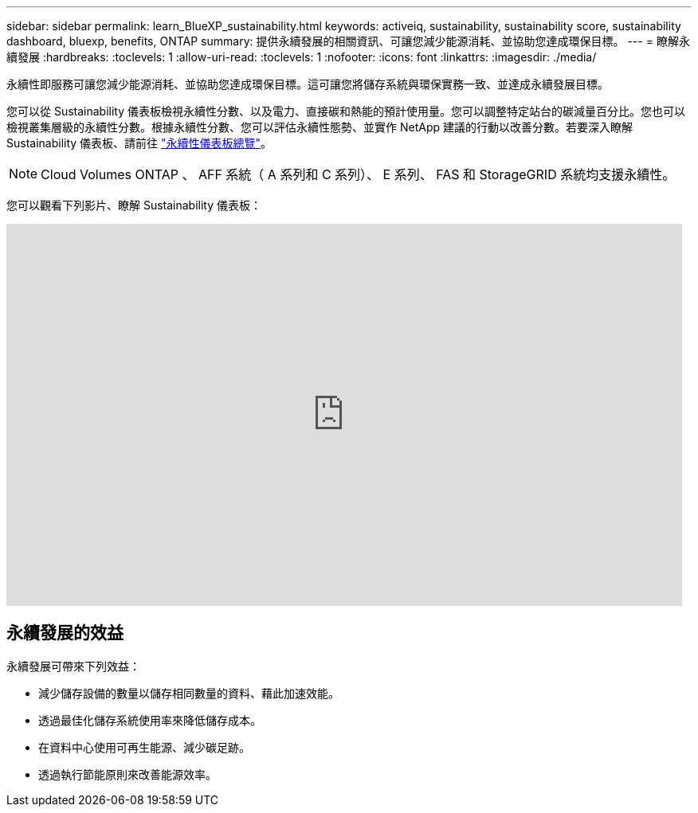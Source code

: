 ---
sidebar: sidebar 
permalink: learn_BlueXP_sustainability.html 
keywords: activeiq, sustainability, sustainability score, sustainability dashboard, bluexp, benefits, ONTAP 
summary: 提供永續發展的相關資訊、可讓您減少能源消耗、並協助您達成環保目標。 
---
= 瞭解永續發展
:hardbreaks:
:toclevels: 1
:allow-uri-read: 
:toclevels: 1
:nofooter: 
:icons: font
:linkattrs: 
:imagesdir: ./media/


[role="lead"]
永續性即服務可讓您減少能源消耗、並協助您達成環保目標。這可讓您將儲存系統與環保實務一致、並達成永續發展目標。

您可以從 Sustainability 儀表板檢視永續性分數、以及電力、直接碳和熱能的預計使用量。您可以調整特定站台的碳減量百分比。您也可以檢視叢集層級的永續性分數。根據永續性分數、您可以評估永續性態勢、並實作 NetApp 建議的行動以改善分數。若要深入瞭解 Sustainability 儀表板、請前往 link:BlueXP_sustainability_dashboard_overview.html["永續性儀表板總覽"]。


NOTE: Cloud Volumes ONTAP 、 AFF 系統（ A 系列和 C 系列）、 E 系列、 FAS 和 StorageGRID 系統均支援永續性。

您可以觀看下列影片、瞭解 Sustainability 儀表板：

video::yNRHeOvbGX8[youtube,width=848,height=480]


== 永續發展的效益

永續發展可帶來下列效益：

* 減少儲存設備的數量以儲存相同數量的資料、藉此加速效能。
* 透過最佳化儲存系統使用率來降低儲存成本。
* 在資料中心使用可再生能源、減少碳足跡。
* 透過執行節能原則來改善能源效率。

